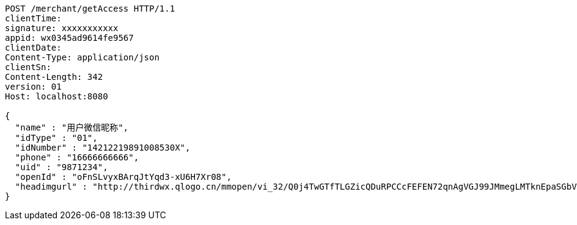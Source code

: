[source,http,options="nowrap"]
----
POST /merchant/getAccess HTTP/1.1
clientTime: 
signature: xxxxxxxxxxx
appid: wx0345ad9614fe9567
clientDate: 
Content-Type: application/json
clientSn: 
Content-Length: 342
version: 01
Host: localhost:8080

{
  "name" : "用户微信昵称",
  "idType" : "01",
  "idNumber" : "14212219891008530X",
  "phone" : "16666666666",
  "uid" : "9871234",
  "openId" : "oFnSLvyxBArqJtYqd3-xU6H7Xr08",
  "headimgurl" : "http://thirdwx.qlogo.cn/mmopen/vi_32/Q0j4TwGTfTLGZicQDuRPCCcFEFEN72qnAgVGJ99JMmegLMTknEpaSGbVzo2aweUSCkC0reicqhpZOWABEoTqahmA/132"
}
----